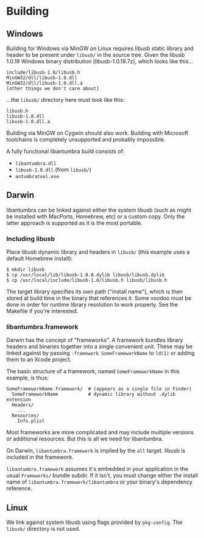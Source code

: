 #+options: html-postamble:nil

* Building

** Windows

Building for Windows via MinGW on Linux requires libusb static library and
header to be present under =libusb/= in the source tree. Given the libusb 1.0.19
Windows binary distribution (libusb-1.0.19.7z), which looks like this...

: include/libusb-1.0/libusb.h
: MinGW32/dll/libusb-1.0.dll
: MinGW32/dll/libusb-1.0.dll.a
: [other things we don't care about]

...the =libusb/= directory here must look like this:

: libusb.h
: libusb-1.0.dll
: libusb-1.0.dll.a

Building via MinGW on Cygwin should also work. Building with Microsoft
toolchains is completely unsupported and probably impossible.

A fully functional libantumbra build consists of:

- ~libantumbra.dll~
- ~libusb-1.0.dll~ (from ~libusb/~)
- ~antumbratool.exe~

** Darwin

libantumbra can be linked against either the system libusb (such as might be
installed with MacPorts, Homebrew, etc) or a custom copy. Only the latter
approach is supported as it is the most portable.

*** Including libusb

Place libusb dynamic library and headers in =libusb/= (this example uses a
default Homebrew install):

: $ mkdir libusb
: $ cp /usr/local/lib/libusb-1.0.0.dylib libusb/libusb.dylib
: $ cp /usr/local/include/libusb-1.0/libusb.h libusb/libusb.h

The target library specifies its own path ("install name"), which is then stored
at build time in the binary that references it. Some voodoo must be done in
order for runtime library resolution to work properly. See the Makefile if
you're interested.

*** libantumbra.framework

Darwin has the concept of "frameworks". A framework bundles library headers and
binaries together into a single convenient unit. These may be linked against by
passing =-framework SomeFrameworkName= to =ld(1)= or adding them to an Xcode
project.

The basic structure of a framework, named =SomeFrameworkName= in this example,
is thus:

: SomeFrameworkName.framework/  # (appears as a single file in Finder)
:   SomeFrameworkName           # dynamic library without .dylib extension
:   Headers/
:     ...
:   Resources/
:     Info.plist

Most frameworks are more complicated and may include multiple versions or
additional resources. But this is all we need for libantumbra.

On Darwin, =libantumbra.framework= is implied by the =all= target. libusb is
included in the framework.

=libantumbra.framework= assumes it's embedded in your application in the usual
=Frameworks/= bundle subdir. If it isn't, you must change either the install
name of =libantumbra.framework/libantumbra= or your binary's dependency
reference.

** Linux

We link against system libusb using flags provided by ~pkg-config~. The
~libusb/~ directory is not used.
